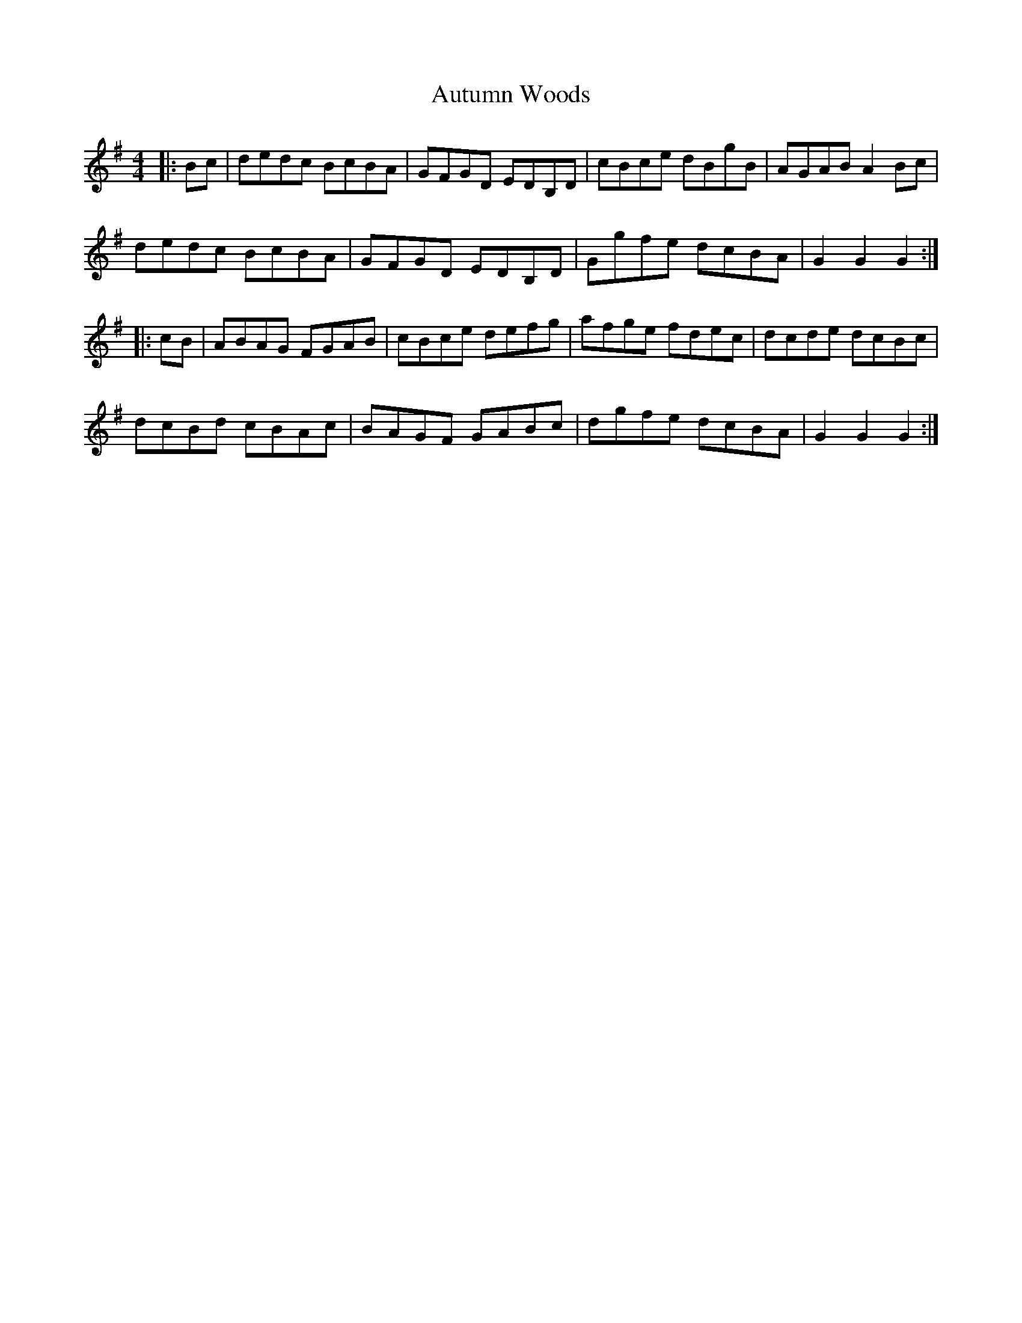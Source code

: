 X: 2221
T: Autumn Woods
R: hornpipe
M: 4/4
K: Gmajor
|:Bc|dedc BcBA|GFGD EDB,D|cBce dBgB|AGAB A2Bc|
dedc BcBA|GFGD EDB,D|Ggfe dcBA|G2G2G2:|
|:cB|ABAG FGAB|cBce defg|afge fdec|dcde dcBc|
dcBd cBAc|BAGF GABc|dgfe dcBA|G2G2G2:|

